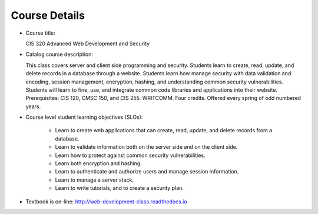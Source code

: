 Course Details
--------------

* Course title:

  CIS 320 Advanced Web Development and Security
* Catalog course description:

  This class covers server and client side programming and security. Students
  learn to create, read, update, and delete records in a database through a
  website. Students learn how manage security with data validation and
  encoding, session management, encryption, hashing, and understanding common
  security vulnerabilities. Students will learn to fine, use, and integrate
  common code libraries and applications into their website. Prerequisites:
  CIS 120, CMSC 150, and CIS 255. WRITCOMM. Four credits. Offered every spring
  of odd numbered years.

* Course level student learning objectives (SLOs):

    * Learn to create web applications that can create, read, update, and
      delete records from a database.
    * Learn to validate information both on the server side and on the client
      side.
    * Learn how to protect against common security vulnerabilities.
    * Learn both encryption and hashing.
    * Learn to authenticate and authorize users and manage session information.
    * Learn to manage a server stack.
    * Learn to write tutorials, and to create a security plan.

* Textbook is on-line: http://web-development-class.readthedocs.io
